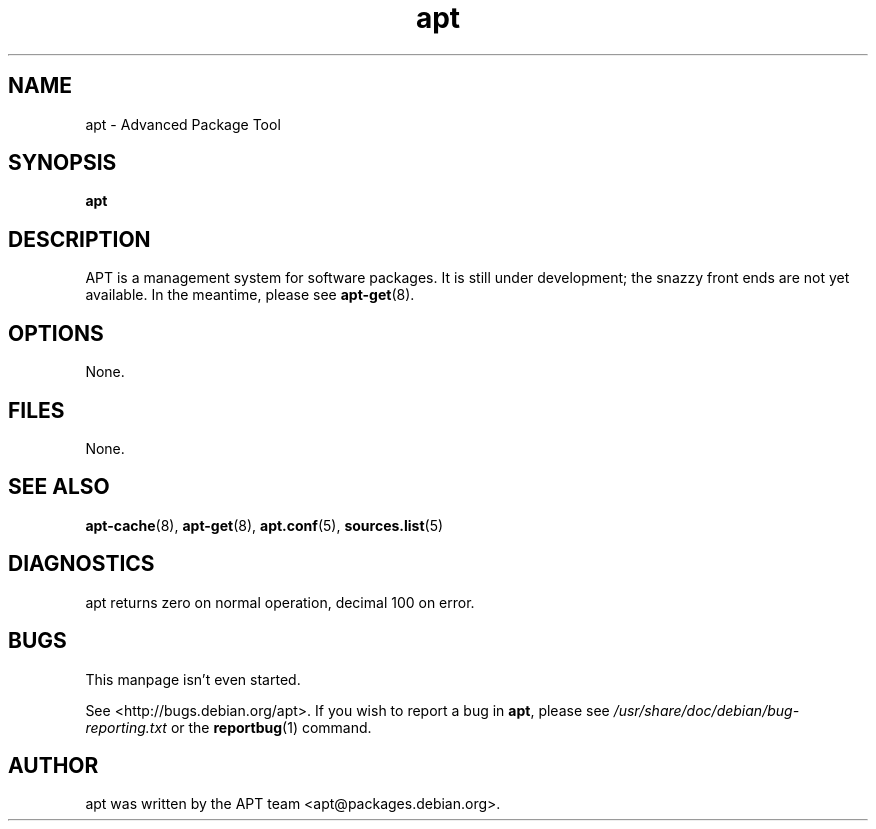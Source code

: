 .\" This manpage is copyright (C) 1998 Branden Robinson <branden@debian.org>.
.\" 
.\" This is free software; you may redistribute it and/or modify
.\" it under the terms of the GNU General Public License as
.\" published by the Free Software Foundation; either version 2,
.\" or (at your option) any later version.
.\"
.\" This is distributed in the hope that it will be useful, but
.\" WITHOUT ANY WARRANTY; without even the implied warranty of
.\" MERCHANTABILITY or FITNESS FOR A PARTICULAR PURPOSE.  See the
.\" GNU General Public License for more details.
.\"
.\" You should have received a copy of the GNU General Public
.\" License along with APT; if not, write to the Free Software
.\" Foundation, Inc., 59 Temple Place, Suite 330, Boston, MA 
.\" 02111-1307 USA
.TH apt 8 "16 June 1998" "Debian GNU/Linux"
.SH NAME
apt \- Advanced Package Tool
.SH SYNOPSIS
.B apt
.SH DESCRIPTION
APT is a management system for software packages.  It is still
under development; the snazzy front ends are not yet available.  In the
meantime, please see
.BR apt-get (8).
.SH OPTIONS
None.
.SH FILES
None.
.SH SEE ALSO
.BR apt-cache (8),
.BR apt-get (8),
.BR apt.conf (5),
.BR sources.list (5)
.SH DIAGNOSTICS
apt returns zero on normal operation, decimal 100 on error.
.SH BUGS
This manpage isn't even started.
.PP
See <http://bugs.debian.org/apt>.  If you wish to report a
bug in
.BR apt ,
please see
.I /usr/share/doc/debian/bug-reporting.txt
or the
.BR reportbug (1)
command.
.SH AUTHOR
apt was written by the APT team <apt@packages.debian.org>.

